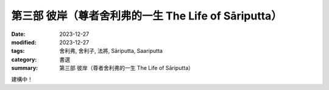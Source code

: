 ===========================================================================
第三部 彼岸（尊者舍利弗的一生 The Life of Sāriputta）
===========================================================================

:date: 2023-12-27
:modified: 2023-12-27
:tags: 舍利弗, 舍利子, 法將, Sāriputta, Saariputta
:category: 書選
:summary: 第三部 彼岸（尊者舍利弗的一生 The Life of Sāriputta）

建構中！

..
  create rst on 2023-12-27
